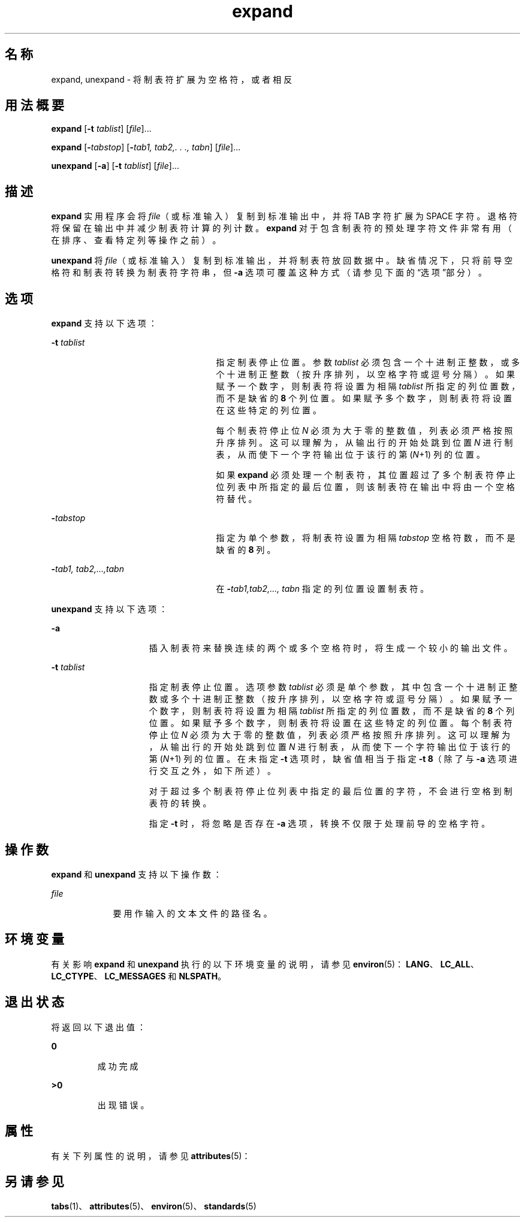 '\" te
.\"  Copyright (c) 1992, X/Open Company Limited All Rights Reserved Portions Copyright (c) 1995, Sun Microsystems, Inc. All Rights Reserved
.\"  Sun Microsystems, Inc. gratefully acknowledges The Open Group for permission to reproduce portions of its copyrighted documentation.Original documentation from The Open Group can be obtained online at http://www.opengroup.org/bookstore/.
.\" The Institute of Electrical and Electronics Engineers and The Open Group, have given us permission to reprint portions of their documentation.In the following statement, the phrase "this text" refers to portions of the system documentation.Portions of this text are reprinted and reproduced in electronic form in the Sun OS Reference Manual, from IEEE Std 1003.1, 2004 Edition, Standard for Information Technology -- Portable Operating System Interface (POSIX), The Open Group Base Specifications Issue 6, Copyright (C) 2001-2004 by the Institute of Electrical and Electronics Engineers, Inc and The Open Group.In the event of any discrepancy between these versions and the original IEEE and The Open Group Standard, the original IEEE and The Open Group Standard is the referee document.The original Standard can be obtained online at http://www.opengroup.org/unix/online.html.This notice shall appear on any product containing this material. 
.TH expand 1 "1995 年 2 月 1 日" "SunOS 5.11" "用户命令"
.SH 名称
expand, unexpand \- 将制表符扩展为空格符，或者相反
.SH 用法概要
.LP
.nf
\fBexpand\fR [\fB-t\fR \fItablist\fR] [\fIfile\fR]...
.fi

.LP
.nf
\fBexpand\fR [\fB-\fItabstop\fR\fR] [\fB-\fItab1,\fR\fR \fItab2,.\fR \fI\&.\fR \fI\&.,\fR \fItabn\fR] [\fIfile\fR]...
.fi

.LP
.nf
\fBunexpand\fR [\fB-a\fR] [\fB-t\fR \fItablist\fR] [\fIfile\fR]...
.fi

.SH 描述
.sp
.LP
\fBexpand\fR 实用程序会将 \fIfile\fR（或标准输入）复制到标准输出中，并将 TAB 字符扩展为 SPACE 字符。退格符将保留在输出中并减少制表符计算的列计数。\fBexpand\fR 对于包含制表符的预处理字符文件非常有用（在排序、查看特定列等操作之前）。
.sp
.LP
\fBunexpand\fR 将 \fIfile\fR（或标准输入）复制到标准输出，并将制表符放回数据中。缺省情况下，只将前导空格符和制表符转换为制表符字符串，但 \fB-a\fR 选项可覆盖这种方式（请参见下面的“选项”部分）。
.SH 选项
.sp
.LP
\fBexpand\fR 支持以下选项：
.sp
.ne 2
.mk
.na
\fB\fB-t\fR \fItablist\fR \fR
.ad
.RS 25n
.rt  
指定制表停止位置。参数 \fItablist\fR 必须包含一个十进制正整数，或多个十进制正整数（按升序排列，以空格字符或逗号分隔）。如果赋予一个数字，则制表符将设置为相隔 \fItablist\fR 所指定的列位置数，而不是缺省的 \fB8\fR 个列位置。如果赋予多个数字，则制表符将设置在这些特定的列位置。
.sp
每个制表符停止位 \fIN\fR 必须为大于零的整数值，列表必须严格按照升序排列。这可以理解为，从输出行的开始处跳到位置 \fIN\fR 进行制表，从而使下一个字符输出位于该行的第 (\fIN\fR+1) 列的位置。
.sp
如果 \fBexpand\fR 必须处理一个制表符，其位置超过了多个制表符停止位列表中所指定的最后位置，则该制表符在输出中将由一个空格符替代。
.RE

.sp
.ne 2
.mk
.na
\fB\fB-\fR\fItabstop\fR \fR
.ad
.RS 25n
.rt  
指定为单个参数，将制表符设置为相隔 \fItabstop\fR 空格符数，而不是缺省的 \fB8\fR 列。
.RE

.sp
.ne 2
.mk
.na
\fB\fB-\fR\fItab1\fR\fI, tab2,...,tabn\fR \fR
.ad
.RS 25n
.rt  
在 \fB-\fR\fItab1,tab2,..., tabn\fR 指定的列位置设置制表符。
.RE

.sp
.LP
\fBunexpand\fR 支持以下选项：
.sp
.ne 2
.mk
.na
\fB\fB-a\fR \fR
.ad
.RS 15n
.rt  
插入制表符来替换连续的两个或多个空格符时，将生成一个较小的输出文件。
.RE

.sp
.ne 2
.mk
.na
\fB\fB-t\fR \fItablist\fR \fR
.ad
.RS 15n
.rt  
指定制表停止位置。选项参数 \fItablist\fR 必须是单个参数，其中包含一个十进制正整数或多个十进制正整数（按升序排列，以空格字符或逗号分隔）。如果赋予一个数字，则制表符将设置为相隔 \fItablist\fR 所指定的列位置数，而不是缺省的 \fB8\fR 个列位置。如果赋予多个数字，则制表符将设置在这些特定的列位置。每个制表符停止位 \fIN\fR 必须为大于零的整数值，列表必须严格按照升序排列。这可以理解为，从输出行的开始处跳到位置 \fIN\fR 进行制表，从而使下一个字符输出位于该行的第 (\fIN\fR+1) 列的位置。在未指定 \fB-t\fR 选项时，缺省值相当于指定 \fB-t\fR \fB8\fR（除了与 \fB-a\fR 选项进行交互之外，如下所述）。
.sp
对于超过多个制表符停止位列表中指定的最后位置的字符，不会进行空格到制表符的转换。
.sp
指定 \fB-t\fR 时，将忽略是否存在 \fB-a\fR 选项，转换不仅限于处理前导的空格字符。
.RE

.SH 操作数
.sp
.LP
\fBexpand\fR 和 \fBunexpand\fR 支持以下操作数：
.sp
.ne 2
.mk
.na
\fB\fB\fIfile\fR\fR \fR
.ad
.RS 9n
.rt  
要用作输入的文本文件的路径名。
.RE

.SH 环境变量
.sp
.LP
有关影响 \fBexpand\fR 和 \fBunexpand\fR 执行的以下环境变量的说明，请参见 \fBenviron\fR(5)：\fBLANG\fR、\fBLC_ALL\fR、\fBLC_CTYPE\fR、\fBLC_MESSAGES\fR 和 \fBNLSPATH\fR。
.SH 退出状态
.sp
.LP
将返回以下退出值：
.sp
.ne 2
.mk
.na
\fB\fB0\fR\fR
.ad
.RS 7n
.rt  
成功完成
.RE

.sp
.ne 2
.mk
.na
\fB\fB>0\fR \fR
.ad
.RS 7n
.rt  
出现错误。
.RE

.SH 属性
.sp
.LP
有关下列属性的说明，请参见 \fBattributes\fR(5)：
.sp

.sp
.TS
tab() box;
cw(2.75i) |cw(2.75i) 
lw(2.75i) |lw(2.75i) 
.
属性类型属性值
_
可用性system/core-os
_
CSIenabled（已启用）
_
接口稳定性Committed（已确定）
_
标准请参见 \fBstandards\fR(5)。
.TE

.SH 另请参见
.sp
.LP
\fBtabs\fR(1)、\fBattributes\fR(5)、\fBenviron\fR(5)、\fBstandards\fR(5)
